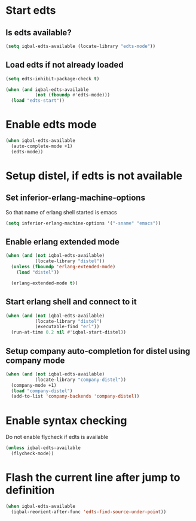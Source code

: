 * Start edts
** Is edts available?
  #+BEGIN_SRC emacs-lisp
    (setq iqbal-edts-available (locate-library "edts-mode"))
  #+END_SRC

** Load edts if not already loaded
  #+BEGIN_SRC emacs-lisp
    (setq edts-inhibit-package-check t)

    (when (and iqbal-edts-available
               (not (fboundp #'edts-mode)))
      (load "edts-start"))
  #+END_SRC


* Enable edts mode
  #+BEGIN_SRC emacs-lisp
    (when iqbal-edts-available
      (auto-complete-mode +1)
      (edts-mode))
  #+END_SRC


* Setup distel, if edts is not available
** Set inferior-erlang-machine-options
   So that name of erlang shell started is emacs
   #+BEGIN_SRC emacs-lisp
     (setq inferior-erlang-machine-options '("-sname" "emacs"))
   #+END_SRC

** Enable erlang extended mode
   #+BEGIN_SRC emacs-lisp
     (when (and (not iqbal-edts-available)
                (locate-library "distel"))
       (unless (fboundp 'erlang-extended-mode)
         (load "distel"))

       (erlang-extended-mode t))
   #+END_SRC

** Start erlang shell and connect to it
   #+BEGIN_SRC emacs-lisp
     (when (and (not iqbal-edts-available)
                (locate-library "distel")
                (executable-find "erl"))
       (run-at-time 0.2 nil #'iqbal-start-distel))
   #+END_SRC

** Setup company auto-completion for distel using company mode
   #+BEGIN_SRC emacs-lisp
     (when (and (not iqbal-edts-available)
                (locate-library "company-distel"))
       (company-mode +1)
       (load "company-distel")
       (add-to-list 'company-backends 'company-distel))
   #+END_SRC


* Enable syntax checking
  Do not enable flycheck if edts is available
  #+BEGIN_SRC emacs-lisp
    (unless iqbal-edts-available
      (flycheck-mode))
  #+END_SRC


* Flash the current line after jump to definition
  #+BEGIN_SRC emacs-lisp
    (when iqbal-edts-available
      (iqbal-reorient-after-func 'edts-find-source-under-point))
  #+END_SRC
